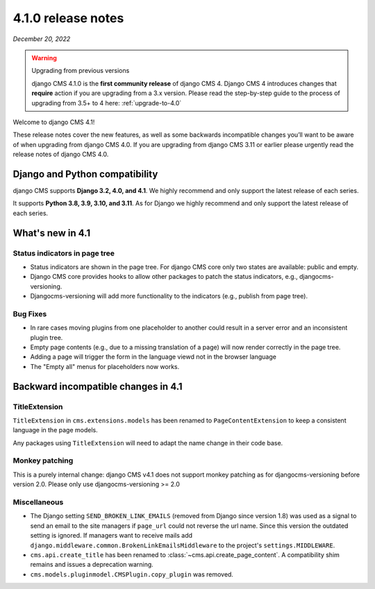 .. _upgrade-to-4.1:

*******************
4.1.0 release notes
*******************

*December 20, 2022*

.. warning:: Upgrading from previous versions

    django CMS 4.1.0 is the **first community release** of django CMS 4. Django CMS 4 introduces changes that **require** action if you are upgrading from a 3.x version. Please read the step-by-step guide to the
    process of upgrading from 3.5+ to 4 here: :ref:`upgrade-to-4.0`


Welcome to django CMS 4.1!

These release notes cover the new features, as well as some backwards
incompatible changes you’ll want to be aware of when upgrading from
django CMS 4.0. If you are upgrading from django CMS 3.11 or earlier
please urgently read the release notes of django CMS 4.0.


Django and Python compatibility
===============================

django CMS supports **Django 3.2, 4.0, and 4.1**. We highly recommend and only
support the latest release of each series.

It supports **Python 3.8, 3.9, 3.10, and 3.11**. As for Django we highly recommend and only
support the latest release of each series.

What's new in 4.1
=================

Status indicators in page tree
------------------------------

* Status indicators are shown in the page tree. For django CMS core only two
  states are available: public and empty.
* Django CMS core provides hooks to allow other packages to patch the status
  indicators, e.g., djangocms-versioning.
* Djangocms-versioning will add more functionality to the indicators (e.g.,
  publish from page tree).


Bug Fixes
---------

* In rare cases moving plugins from one placeholder to another could result in
  a server error and an inconsistent plugin tree.
* Empty page contents (e.g., due to a missing translation of a page) will now
  render correctly in the page tree.
* Adding a page will trigger the form in the language viewd not in the browser
  language
* The "Empty all" menus for placeholders now works.


Backward incompatible changes in 4.1
====================================

TitleExtension
--------------

``TitleExtension`` in ``cms.extensions.models`` has been renamed to
``PageContentExtension`` to keep a consistent language in the page models.

Any packages using ``TitleExtension`` will need to adapt the name change in
their code base.

Monkey patching
---------------

This is a purely internal change: django CMS v4.1 does not support monkey patching as for djangocms-versioning
before version 2.0. Please only use djangocms-versioning >= 2.0

Miscellaneous
-------------

* The Django setting ``SEND_BROKEN_LINK_EMAILS`` (removed from Django since
  version 1.8) was used as a signal to send an email to the site managers
  if ``page_url`` could not reverse the url name. Since this version the
  outdated setting is ignored. If managers want to receive mails add
  ``django.middleware.common.BrokenLinkEmailsMiddleware`` to the project's
  ``settings.MIDDLEWARE``.
* ``cms.api.create_title`` has been renamed to :class:`~cms.api.create_page_content`.
  A compatibility shim remains and issues a deprecation warning.
* ``cms.models.pluginmodel.CMSPlugin.copy_plugin`` was removed.
